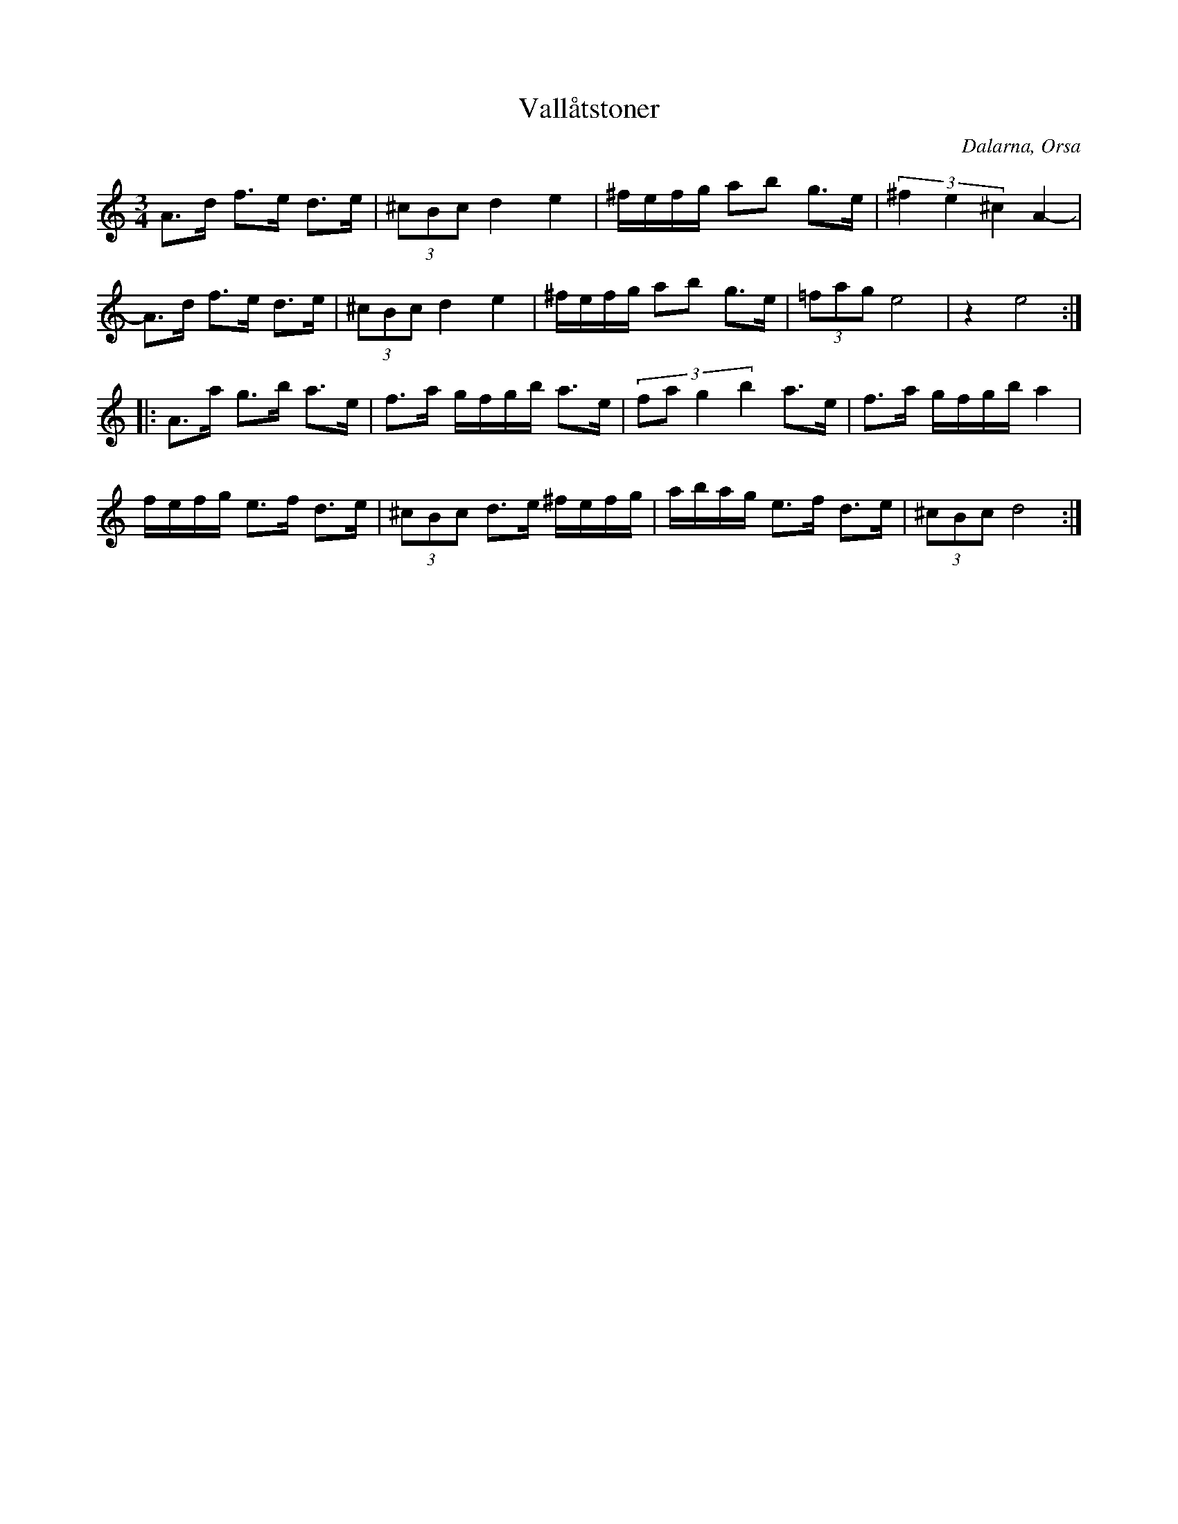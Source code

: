 %%abc-charset utf-8

X: 105
T: Vallåtstoner
O: Dalarna, Orsa
R: Polska
Z: Håkan Lidén, 2008-09-28
D: Björn Ståbi
M: 3/4
L: 1/8
K: Ddor
A>d f>e d>e | (3^cBc d2 e2 | ^f/e/f/g/ ab g>e | (3^f2 e2 ^c2 A2- |
A>d f>e d>e | (3^cBc d2 e2 | ^f/e/f/g/ ab g>e | (3=fag e4 | z2 e4 :|
|: A>a g>b a>e | f>a g/f/g/b/ a>e |(3:2:4fa g2 b2 a>e | f>a g/f/g/b/ a2 |
f/e/f/g/ e>f d>e | (3^cBc d>e ^f/e/f/g/ | a/b/a/g/ e>f d>e | (3^cBc d4 :|

